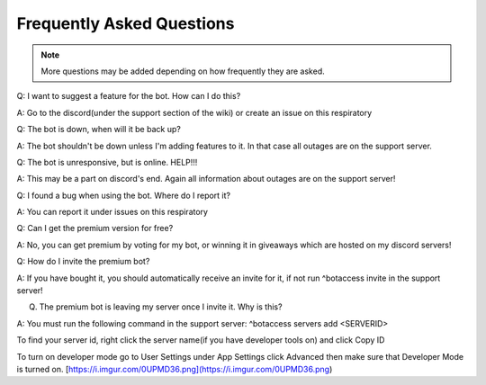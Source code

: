 =========
Frequently Asked Questions
=========

.. note:: More questions may be added depending on how frequently they are asked.

Q: I want to suggest a feature for the bot. How can I do this?

A: Go to the discord(under the support section of the wiki) or create an issue on this respiratory

Q: The bot is down, when will it be back up?

A: The bot shouldn't be down unless I'm adding features to it. In that case all outages are on the support server.

Q: The bot is unresponsive, but is online. HELP!!!

A: This may be a part on discord's end. Again all information about outages are on the support server!

Q: I found a bug when using the bot. Where do I report it?

A: You can report it under issues on this respiratory

Q: Can I get the premium version for free?

A: No, you can get premium by voting for my bot, or winning it in giveaways which are hosted on my discord servers!

Q: How do I invite the premium bot?

A: If you have bought it, you should automatically receive an invite for it, if not run ^botaccess invite in the support server!

Q. The premium bot is leaving my server once I invite it. Why is this?

A: You must run the following command in the support server: ^botaccess servers add <SERVERID>

To find your server id, right click the server name(if you have developer tools on) and click Copy ID

To turn on developer mode go to User Settings under App Settings click Advanced then make sure that Developer Mode is turned on. 
[https://i.imgur.com/0UPMD36.png](https://i.imgur.com/0UPMD36.png)
